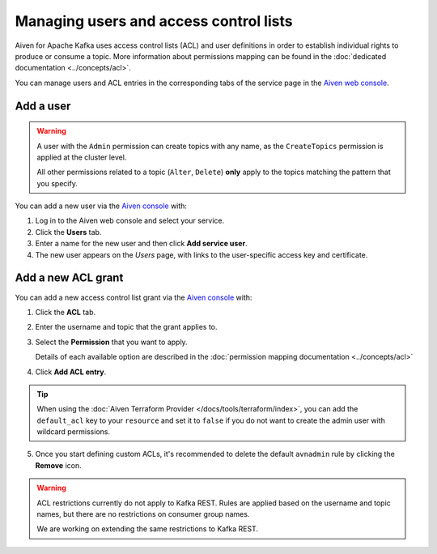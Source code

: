 Managing users and access control lists
=======================================

Aiven for Apache Kafka uses access control lists (ACL) and user definitions in order to establish individual rights to produce or consume a topic.
More information about permissions mapping can be found in the :doc:`dedicated documentation <../concepts/acl>`. 

You can manage users and ACL entries in the corresponding tabs of the service page in the `Aiven web console <https://console.aiven.io/>`_.

Add a user
----------

.. Warning:: 

    A user with the ``Admin`` permission can create topics with any name, as the ``CreateTopics`` permission is applied at the cluster level. 
    
    All other permissions related to a topic (``Alter``, ``Delete``) **only** apply to the topics matching the pattern that you specify.

You can add a new user via the `Aiven console <https://console.aiven.io/>`_ with:

#. Log in to the Aiven web console and select your service.

#. Click the **Users** tab.

#. Enter a name for the new user and then click **Add service user**.

#. The new user appears on the *Users* page, with links to the user-specific access key and certificate.

Add a new ACL grant
-------------------

You can add a new access control list grant via the `Aiven console <https://console.aiven.io/>`_ with:

1. Click the **ACL** tab.

2. Enter the username and topic that the grant applies to.

3. Select the **Permission** that you want to apply.
   
   Details of each available option are described in the :doc:`permission mapping documentation <../concepts/acl>`

4. Click **Add ACL entry**.

.. Tip:: 
    
    When using the :doc:`Aiven Terraform Provider </docs/tools/terraform/index>`, you can add the ``default_acl`` key to your ``resource`` and set it to ``false`` if you do not want to create the admin user with wildcard permissions.

5. Once you start defining custom ACLs, it's recommended to delete the default ``avnadmin`` rule by clicking the **Remove** icon. 

.. Warning:: 

    ACL restrictions currently do not apply to Kafka REST. Rules are applied based on the username and topic names, but there are no restrictions on consumer group names.

    We are working on extending the same restrictions to Kafka REST.